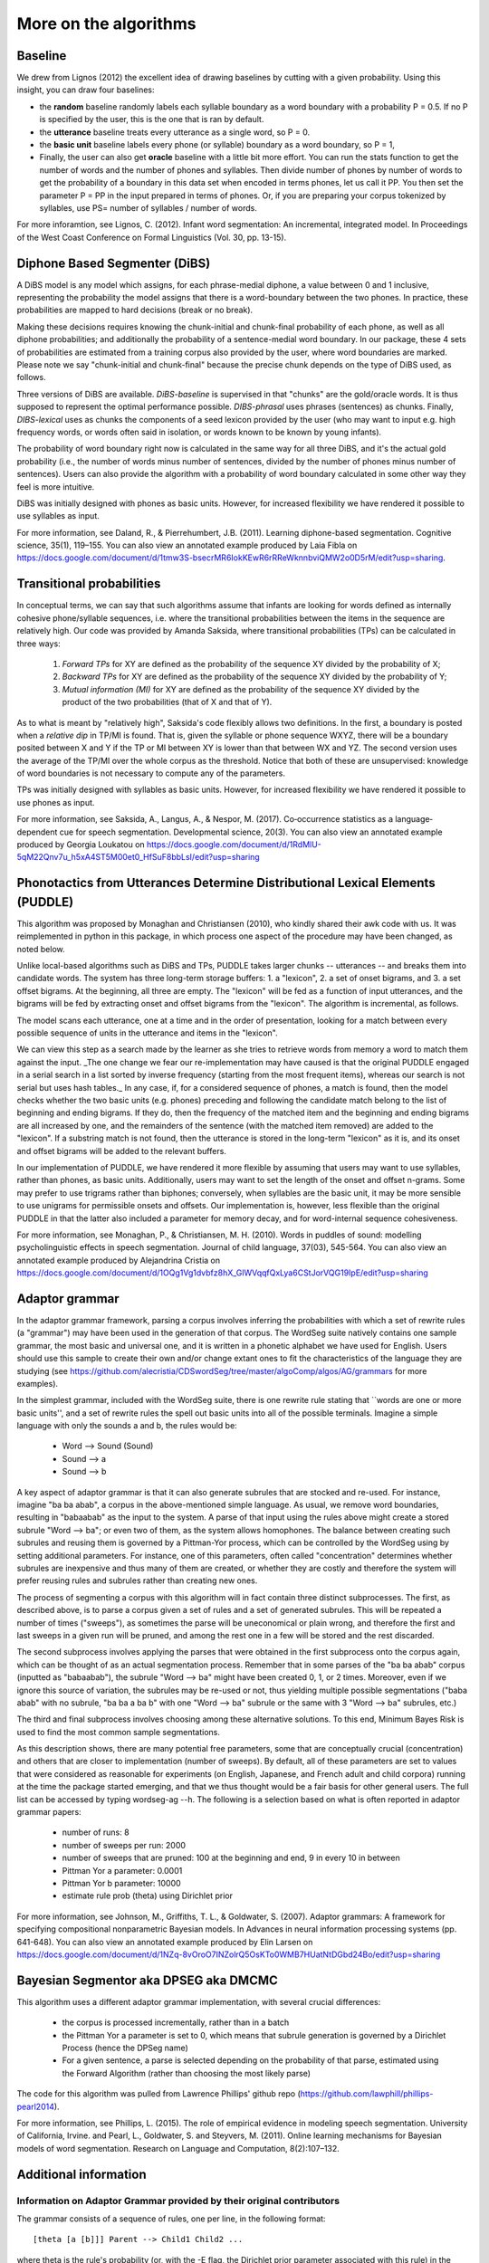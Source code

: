 .. _algorithms:

More on the algorithms
=======================



Baseline
---------------

We drew from Lignos (2012) the excellent idea of drawing baselines by
cutting with a given probability. Using this insight, you can draw
four baselines:

- the **random** baseline randomly labels each syllable boundary as a
  word boundary with a probability P = 0.5. If no P is specified by the
  user, this is the one that is ran by default.

- the **utterance** baseline treats every utterance as a single word,
  so P = 0.

- the **basic unit** baseline labels every phone (or syllable) boundary as a
  word boundary, so P = 1,

- Finally, the user can also get **oracle** baseline with a little bit more
  effort. You can run the stats function to get the number of words and the
  number of phones and syllables. Then divide number of phones by number of
  words to get the probability of a boundary in this data set when encoded
  in terms phones, let us call it PP. You then set the parameter P = PP in the
  input prepared in terms of phones. Or, if you are preparing your corpus
  tokenized by syllables, use PS= number of syllables / number of words.

For more inforamtion, see Lignos, C. (2012). Infant word segmentation:
An incremental, integrated model. In Proceedings of the West Coast
Conference on Formal Linguistics (Vol. 30, pp. 13-15).


Diphone Based Segmenter (DiBS)
------------------------------

A DiBS model is any model which assigns, for each phrase-medial
diphone, a value between 0 and 1 inclusive, representing the
probability the model assigns that there is a word-boundary between
the two phones. In practice, these probabilities are mapped to hard
decisions (break or no break).

Making these decisions requires knowing the chunk-initial and
chunk-final probability of each phone, as well as all diphone
probabilities; and additionally the probability of a sentence-medial
word boundary. In our package, these 4 sets of probabilities are
estimated from a training corpus also provided by the user, where word
boundaries are marked. Please note we say "chunk-initial and
chunk-final" because the precise chunk depends on the type of DiBS
used, as follows.

Three versions of DiBS are available. *DiBS-baseline* is supervised in
that "chunks" are the gold/oracle words. It is thus supposed to
represent the optimal performance possible. *DIBS-phrasal* uses
phrases (sentences) as chunks. Finally, *DIBS-lexical* uses as chunks
the components of a seed lexicon provided by the user (who may want to
input e.g. high frequency words, or words often said in isolation, or
words known to be known by young infants).

The probability of word boundary right now is calculated in the same
way for all three DiBS, and it's the actual gold probability (i.e.,
the number of words minus number of sentences, divided by the number
of phones minus number of sentences). Users can also provide the
algorithm with a probability of word boundary calculated in some other
way they feel is more intuitive.

DiBS was initially designed with phones as basic units. However, for
increased flexibility we have rendered it possible to use syllables as
input.

For more information, see Daland, R., & Pierrehumbert,
J.B. (2011). Learning diphone-based segmentation. Cognitive science,
35(1), 119–155. You can also view an annotated example produced by
Laia Fibla on
https://docs.google.com/document/d/1tmw3S-bsecrMR6IokKEwR6rRReWknnbviQMW2o0D5rM/edit?usp=sharing.

Transitional probabilities
---------------------------

In conceptual terms, we can say that such algorithms assume that
infants are looking for words defined as internally cohesive
phone/syllable sequences, i.e. where the transitional probabilities
between the items in the sequence are relatively high. Our code was
provided by Amanda Saksida, where transitional probabilities (TPs) can
be calculated in three ways:

    (1) *Forward TPs* for XY are defined as the probability of the
        sequence XY divided by the probability of X;

    (2) *Backward TPs* for XY are defined as the probability of the
        sequence XY divided by the probability of Y;

    (3) *Mutual information (MI)* for XY are defined as the
        probability of the sequence XY divided by the product of the
        two probabilities (that of X and that of Y).

As to what is meant by "relatively high", Saksida's code flexibly
allows two definitions. In the first, a boundary is posted when a
*relative dip* in TP/MI is found. That is, given the syllable or phone
sequence WXYZ, there will be a boundary posited between X and Y if the
TP or MI between XY is lower than that between WX and YZ. The second
version uses the average of the TP/MI over the whole corpus as the
threshold. Notice that both of these are unsupervised: knowledge of
word boundaries is not necessary to compute any of the parameters.

TPs was initially designed with syllables as basic units. However, for
increased flexibility we have rendered it possible to use phones as
input.

For more information, see Saksida, A., Langus, A., &
Nespor, M. (2017). Co‐occurrence statistics as a language‐dependent
cue for speech segmentation. Developmental science, 20(3).  You can
also view an annotated example produced by Georgia Loukatou on
https://docs.google.com/document/d/1RdMlU-5qM22Qnv7u_h5xA4ST5M00et0_HfSuF8bbLsI/edit?usp=sharing


Phonotactics from Utterances Determine Distributional Lexical Elements (PUDDLE)
-------------------------------------------------------------------------------

This algorithm was proposed by Monaghan and Christiansen (2010), who
kindly shared their awk code with us. It was reimplemented in python
in this package, in which process one aspect of the procedure may have
been changed, as noted below.

Unlike local-based algorithms such as DiBS and TPs, PUDDLE takes
larger chunks -- utterances -- and breaks them into candidate words.
The system has three long-term storage buffers: 1. a "lexicon", 2. a
set of onset bigrams, and 3. a set offset bigrams. At the beginning,
all three are empty. The "lexicon" will be fed as a function of input
utterances, and the bigrams will be fed by extracting onset and offset
bigrams from the "lexicon".  The algorithm is incremental, as follows.

The model scans each utterance, one at a time and in the order of
presentation, looking for a match between every possible sequence of
units in the utterance and items in the "lexicon".

We can view this step as a search made by the learner as she tries to
retrieve words from memory a word to match them against the
input. _The one change we fear our re-implementation may have caused
is that the original PUDDLE engaged in a serial search in a list
sorted by inverse frequency (starting from the most frequent items),
whereas our search is not serial but uses hash tables._ In any case,
if, for a considered sequence of phones, a match is found, then the
model checks whether the two basic units (e.g. phones) preceding and
following the candidate match belong to the list of beginning and
ending bigrams. If they do, then the frequency of the matched item and
the beginning and ending bigrams are all increased by one, and the
remainders of the sentence (with the matched item removed) are added
to the "lexicon". If a substring match is not found, then the
utterance is stored in the long-term "lexicon" as it is, and its onset
and offset bigrams will be added to the relevant buffers.

In our implementation of PUDDLE, we have rendered it more flexible by
assuming that users may want to use syllables, rather than phones, as
basic units. Additionally, users may want to set the length of the
onset and offset n-grams. Some may prefer to use trigrams rather than
biphones; conversely, when syllables are the basic unit, it may be
more sensible to use unigrams for permissible onsets and offsets. Our
implementation is, however, less flexible than the original PUDDLE in
that the latter also included a parameter for memory decay, and for
word-internal sequence cohesiveness.


For more information, see Monaghan, P., &
Christiansen, M. H. (2010). Words in puddles of sound: modelling
psycholinguistic effects in speech segmentation. Journal of child
language, 37(03), 545-564. You can also view an annotated example
produced by Alejandrina Cristia on
https://docs.google.com/document/d/1OQg1Vg1dvbfz8hX_GlWVqqfQxLya6CStJorVQG19IpE/edit?usp=sharing


Adaptor grammar
---------------

In the adaptor grammar framework, parsing a corpus involves inferring
the probabilities with which a set of rewrite rules (a "grammar") may
have been used in the generation of that corpus. The WordSeg suite
natively contains one sample grammar, the most basic and universal
one, and it is written in a phonetic alphabet we have used for
English. Users should use this sample to create their own and/or
change extant ones to fit the characteristics of the language they are
studying (see
https://github.com/alecristia/CDSwordSeg/tree/master/algoComp/algos/AG/grammars
for more examples).

In the simplest grammar, included with the WordSeg suite, there is one
rewrite rule stating that ``words are one or more basic units'', and a
set of rewrite rules the spell out basic units into all of the
possible terminals. Imagine a simple language with only the sounds a
and b, the rules would be:

    - Word --> Sound (Sound)
    - Sound --> a
    - Sound --> b

A key aspect of adaptor grammar is that it can also generate subrules
that are stocked and re-used. For instance, imagine "ba ba abab", a
corpus in the above-mentioned simple language. As usual, we remove
word boundaries, resulting in "babaabab" as the input to the system. A
parse of that input using the rules above might create a stored
subrule "Word --> ba"; or even two of them, as the system allows
homophones. The balance between creating such subrules and reusing
them is governed by a Pittman-Yor process, which can be controlled by
the WordSeg using by setting additional parameters. For instance, one
of this parameters, often called "concentration" determines whether
subrules are inexpensive and thus many of them are created, or whether
they are costly and therefore the system will prefer reusing rules and
subrules rather than creating new ones.

The process of segmenting a corpus with this algorithm will in fact
contain three distinct subprocesses. The first, as described above, is
to parse a corpus given a set of rules and a set of generated
subrules. This will be repeated a number of times ("sweeps"), as
sometimes the parse will be uneconomical or plain wrong, and therefore
the first and last sweeps in a given run will be pruned, and among the
rest one in a few will be stored and the rest discarded.

The second subprocess involves applying the parses that were obtained
in the first subprocess onto the corpus again, which can be thought of
as an actual segmentation process. Remember that in some parses of the
"ba ba abab" corpus (inputted as "babaabab"), the subrule "Word -->
ba" might have been created 0, 1, or 2 times. Moreover, even if we
ignore this source of variation, the subrules may be re-used or not,
thus yielding multiple possible segmentations ("baba abab" with no
subrule, "ba ba a ba b" with one "Word --> ba" subrule or the same
with 3 "Word --> ba" subrules, etc.)

The third and final subprocess involves choosing among these
alternative solutions. To this end, Minimum Bayes Risk is used to find
the most common sample segmentations.

As this description shows, there are many potential free parameters,
some that are conceptually crucial (concentration) and others that are
closer to implementation (number of sweeps). By default, all of these
parameters are set to values that were considered as reasonable for
experiments (on English, Japanese, and French adult and child corpora)
running at the time the package started emerging, and that we thus
thought would be a fair basis for other general users. The full list
can be accessed by typing wordseg-ag --h. The following is a selection
based on what is often reported in adaptor grammar papers:

    - number of runs: 8
    - number of sweeps per run: 2000
    - number of sweeps that are pruned: 100 at the beginning and end,
      9 in every 10 in between
    - Pittman Yor a parameter: 0.0001
    - Pittman Yor b parameter: 10000
    - estimate rule prob (theta) using Dirichlet prior

For more information, see Johnson, M., Griffiths, T. L., &
Goldwater, S. (2007). Adaptor grammars: A framework for specifying
compositional nonparametric Bayesian models. In Advances in neural
information processing systems (pp. 641-648). You can also view an
annotated example produced by Elin Larsen on
https://docs.google.com/document/d/1NZq-8vOroO7INZolrQ5OsKTo0WMB7HUatNtDGbd24Bo/edit?usp=sharing

Bayesian Segmentor aka DPSEG aka DMCMC
--------------------------------------

This algorithm uses a different adaptor grammar implementation, with
several crucial differences:

    - the corpus is processed incrementally, rather than in a batch
    - the Pittman Yor a parameter is set to 0, which means that
      subrule generation is governed by a Dirichlet Process (hence the
      DPSeg name)
    - For a given sentence, a parse is selected depending on the
      probability of that parse, estimated using the Forward Algorithm
      (rather than choosing the most likely parse)

The code for this algorithm was pulled from Lawrence Phillips' github
repo (https://github.com/lawphill/phillips-pearl2014).

For more information, see Phillips, L. (2015). The role of empirical
evidence in modeling speech segmentation. University of California,
Irvine. and Pearl, L., Goldwater, S. and Steyvers, M. (2011). Online
learning mechanisms for Bayesian models of word segmentation. Research
on Language and Computation, 8(2):107–132.


Additional information
----------------------

Information on Adaptor Grammar provided by their original contributors
~~~~~~~~~~~~~~~~~~~~~~~~~~~~~~~~~~~~~~~~~~~~~~~~~~~~~~~~~~~~~~~~~~~~~~

The grammar consists of a sequence of rules, one per line, in the
following format::

    [theta [a [b]]] Parent --> Child1 Child2 ...

where theta is the rule's probability (or, with the -E flag, the
Dirichlet prior parameter associated with this rule) in the generator,
and a, b (0<=a<=1, 0<b) are the parameters of the Pitman-Yor adaptor
process.

If a==1 then the Parent is not adapted. If a==0 then the Parent is
sampled with a Chinese Restaurant process (rather than the more
general Pitman-Yor process). If theta==0 then we use the default value
for the rule prior (given by the -w flag).

The start category for the grammar is the Parent category of the first
rule.

If you specify the -C flag, these trees are printed in compact format,
i.e., only cached categories are printed. If you don't specify the -C
flag, cached nodes are suffixed by a '#' followed by a number, which
is the number of customers at this table.

The -A parses-file causes it to print out analyses of the training
data for the last few iterations (the number of iterations is
specified by the -N flag).

The -X eval-cmd causes the program to run eval-cmd as a subprocess and
pipe the current sample trees into it (this is useful for monitoring
convergence).  Note that the eval-cmd is only run _once_; all the
sampled parses of all the training data are piped into it.  Trees
belonging to different iterations are separated by blank lines.

The program can now estimate the Pitman-Yor hyperparameters a and b
for each adapted nonterminal.  To specify a uniform Beta prior on the
a parameter, set "-e 1 -f 1" and to specify a vague Gamma prior on the
b parameter, set "-g 10 -h 0.1" or "-g 100 -h 0.01".

If you want to estimate the values for a and b hyperparameters, their
initial values must be greater than zero.  The -a flag may be useful
here. If a nonterminal has an a value of 1, this means that the
nonterminal is not adapted.

* Pitman-Yor Context-Free Grammars

  Rules are of format::

    [w [a [b]]] X --> Y1 ... Yn

  where X is a nonterminal and Y1 ... Yn are either terminals or
  nonterminals,

  w is the Dirichlet hyper-parameter (i.e., pseudo-count) associated
  with this rule (a positive real)

  a is the PY "a" constant associated with X (a positive real less
  than 1)

  b is the PY "b" constant associated with X (a positive real)


* Brief recap of Pitman-Yor processes

  Suppose there are n samples occupying m tables.  Then the probability
  that the n+1 sample occupies table 1 <= k <= m is:

  .. math::

     P(x_{n+1} = k) = \\frac{n_k - a}{n + b}

  and the probability that the n+1 sample occupies the new table m+1
  is:

  .. math::

     P(x_{n+1} = m+1) = \\frac{m*a + b}{n + b}

  The probability of a configuration in which a restaurant contains n
  customers at m tables, with n_k customers at table k is:


  .. math::

     a^{-m} \\frac{G(m+b/a)}{G(b/a)} \\frac{G(b)}{G(n+b)} \\prod_{k=1}^m \\frac{G(n_k-a)}{G(1-a)}

  where G is the Gamma function.

* Improving running time

  Several people have been running this code on larger data sets, and
  long running times have become a problem.

  The "right thing" would be to rewrite the code to make it run
  efficiently, but until someone gets around to doing that, I've added
  very simple multi-threading support using OpenMP.

  To compile wordseg-ag with OpenMP support, use the `AG_PARALLEL`
  option for cmake::

    cmake -DAG_PARALLEL=ON ..

  On my 8 core desktop machine, the multi-threaded version runs about
  twice as fast as the single threaded version, albeit using on average
  about 6 cores (i.e., its parallel efficiency is about 33%).

* Quadruple precision

  On very long strings the probabilities estimated by the parser can
  sometimes underflow, especially during the first couple of
  iterations when the probability estimates are still very poor.

  The right way to fix this is to rewrite the program so it rescales
  all of its probabilities during the computation to avoid unflows,
  but until someone gets around to doing this, I've implemented a
  hack, which is just to compile the code using new new
  quadruple-precision floating point maths.

  To compile wordseg-ag on quadruple float precision, use the
  `AG_QUADRUPLE` option for cmake::

    cmake -DAG_QUADRUPLE=ON ..


Information on DIBS provided by original contributor
~~~~~~~~~~~~~~~~~~~~~~~~~~~~~~~~~~~~~~~~~~~~~~~~~~~~

A DiBS model assigns, for each phrase-medial diphone, a value between
0 and 1 inclusive (representing the probability the model assigns that
there is a word-boundary there). In practice, these probabilities are
mapped to hard decisions, with the optimal threshold being 0.5.

Without any training at all, a phrasal-DiBS model can assign sensible
defaults (namely, 0, or the context-independent probability of a
medial word boundary, which will always be less than 0.5, and so
effectively equivalent to 0 in a hard-decisions context). The outcome
in this case would be total undersegmentation (for default 0; total
oversegmentation for default 1).

It takes relatively little training to get a DiBS model up to
near-ceiling (*i.e.* the model's intrinsic ceiling: "as good as
that model will get even if you train it forever", rather than
"perfect for that dataset"). Moreover, in principle you can have the
model do its segmentation for the nth sentence based on the stats it
has accumulated for every preceding sentence (and with a little
effort, even on the nth sentence as well). In practice, since I was
never testing on the training set for publication work, but I was
testing on *huge* test sets, I optimized the code for mixed
iterative/batch training, meaning it could read in a training set,
update parameteres, test, and then repeat ad infinitum.
